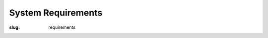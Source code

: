 System Requirements
###################

:slug: requirements


.. raw:: html
    
    <script type="text/javascript">
    $(function() {
        var id = normalisePlatform()[0];
        if (id == null)
            id = "windows";
        $('#platformtabs a[href="#' + id + '"]').tab('show');
        $('.archinfo').addClass('b' + arch);
    });
    function switchtabs(id) {
        $('#platformtabs a[href="#' + id + '"]').tab('show');
    };
    </script>

    <div class="tabbable archinfo">
        <ul class="nav nav-tabs" id="platformtabs">
            <li><a href="#linux" data-toggle="tab"><i class="fa fa-linux"></i> GNU/Linux</a></li>
            <li class="active"><a href="#windows" data-toggle="tab"><i class="fa fa-windows"></i> Windows</a></li>
            <li><a href="#mac" data-toggle="tab"><i class="fa fa-apple"></i> Mac OS X (beta)</a></li>
        </ul>

        <div class="tab-content">
            <div class="tab-pane" id="linux">
                <p>If you have a recent desktop or laptop computer, then <em>S. Cargo</em> should work on it.
                <em>S. Cargo</em> runs well on Ubuntu 13.04 computers manufactured since 2011. Minimum Specifications:</p>

                <ul class="simple">
                    <li><i class="fa fa-bolt fa-fw"></i> <strong>CPU:</strong> i686 and x86_64 processors are supported. These processors are common in desktop and laptop computers. Your CPU must be at least as fast as the <a class="reference external" href="http://www.cpubenchmark.net/cpu.php?cpu=Intel+Core+i5+U+430+%40+1.20GHz&amp;id=783">Intel Core i5 U430</a>. ARM CPUs (which are common in mobile devices such as tablets) are not supported.</li>
                    <li><i class="fa fa-desktop fa-fw"></i> <strong>Video:</strong> Intel, nVidia and AMD video cards are supported. Your video card must support OpenGL 4 and be at least as fast as the <a class="reference external" href="http://www.videocardbenchmark.net/gpu.php?gpu=Mobility+Radeon+HD+5430&amp;id=515">AMD Mobility Radeon HD 5430</a>. For some cards, you may need to use proprietary video drivers (i.e. those provided by the video card manufacturer) to get the required graphics performance. Sorry about that.</li>
                </ul>
            </div>

            <div class="tab-pane" id="windows">
                <p>If you have a recent desktop or laptop computer, then <em>S. Cargo</em> should work on it.
                <em>S. Cargo</em> runs well on Windows 7 computers manufactured since 2011. Minimum Specifications:</p>

                <ul class="simple">
                    <li><i class="fa fa-bolt fa-fw"></i> <strong>CPU:</strong> i686 and x86_64 processors are supported. These processors are common in desktop and laptop computers. Your CPU must be at least as fast as the <a class="reference external" href="http://www.cpubenchmark.net/cpu.php?cpu=Intel+Core+i5+U+430+%40+1.20GHz&amp;id=783">Intel Core i5 U430</a>. ARM CPUs (which are common in mobile devices such as tablets) are not supported.</li>
                    <li><i class="fa fa-desktop fa-fw"></i> <strong>Video:</strong> Intel, nVidia and AMD video cards are supported. Your video card must support OpenGL 4 and be at least as fast as the <a class="reference external" href="http://www.videocardbenchmark.net/gpu.php?gpu=Mobility+Radeon+HD+5430&amp;id=515">AMD Mobility Radeon HD 5430</a>.</li>
                </ul>
            </div>

            <div class="tab-pane" id="mac">
                <p><em>S. Cargo</em> runs well on the Macbook Pro with Retina (2.5 GHz I5 and 8GB Ram) and the Mac Mini (2.5 GHz I5 4GB Ram).</p>

                <ul class="simple">
                    <li><i class="fa fa-bolt fa-fw"></i> <strong>CPU:</strong> i686 and x86_64 processors are supported. These processors are common in desktop and laptop computers. Your CPU must be at least as fast as the <a class="reference external" href="http://www.cpubenchmark.net/cpu.php?cpu=Intel+Core+i5+U+430+%40+1.20GHz&amp;id=783">Intel Core i5 U430</a>. ARM CPUs (which are common in mobile devices such as tablets) are not supported.</li>
                    <li><i class="fa fa-desktop fa-fw"></i> <strong>Video:</strong> Unknown.</li>
                </ul>

                <p><i class="fa fa-exclamation-triangle fa-fw"></i> This is a <a class="reference external" href="http://en.wikipedia.org/wiki/Software_release_life_cycle#Beta">beta release</a> of S. Cargo for <strong>64-bit Mac OS X 10.6+</strong>. It's fully playable, but it <a class="reference external" href="https://github.com/oasakfu/cargo/issues/2">might be slow on some computers</a>. If you buy S. Cargo for OS X and find that it doesn't play well on your computer, you can:</p>

                <ul class="simple">
                    <li>Try running it in a Windows virtual machine e.g. using Parallels.</li>
                    <li><a class="reference external" href="https://github.com/oasakfu/cargo#s-cargo">Download the source code</a> and play the game in Blender.</li>
                    <li>Ask us for a refund.</li>
                </ul>

                <p>Any feedback about this would be appreciated. Please let us know whether it runs well for you, and what kind of Apple computer you have. You can leave a comment in the <a class="reference external" href="https://github.com/oasakfu/cargo/issues/2">issue tracker</a> or tweet to <a class="reference external" href="https://twitter.com/asmidgin">&#64;asmidgin</a>.</p>
            </div>
        </div>

    </div>

    <p>See also:</p>
    <ul>
        <li><a href="#linux" onclick="switchtabs('linux')"><i class="fa fa-linux fa-fw"></i> GNU/Linux</a></li>
        <li><a href="#windows" onclick="switchtabs('windows')"><i class="fa fa-windows fa-fw"></i> Windows</a></li>
        <li><a href="#mac" onclick="switchtabs('mac')"><i class="fa fa-apple fa-fw"></i> Mac OS X</a></li>
    </ul>

